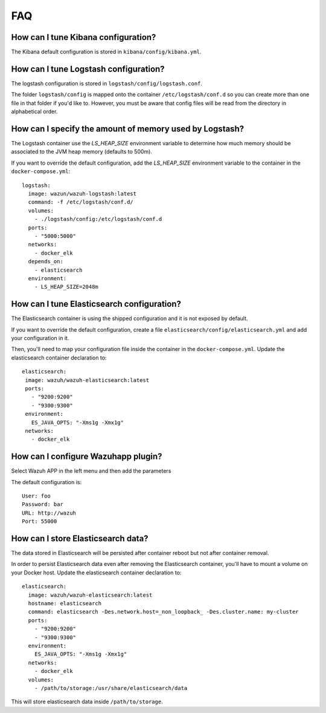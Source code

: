 .. _wazuh_container_faq:

FAQ
===============================

How can I tune Kibana configuration?
-------------------------------------------------------------------

The Kibana default configuration is stored in ``kibana/config/kibana.yml``.

How can I tune Logstash configuration?
-------------------------------------------------------------------

The logstash configuration is stored in ``logstash/config/logstash.conf``.

The folder ``logstash/config`` is mapped onto the container ``/etc/logstash/conf.d`` so you can create more than one file in that folder if you'd like to. However, you must be aware that config files will be read from the directory in alphabetical order.

How can I specify the amount of memory used by Logstash?
-------------------------------------------------------------------

The Logstash container use the *LS_HEAP_SIZE* environment variable to determine how much memory should be associated to the JVM heap memory (defaults to 500m).

If you want to override the default configuration, add the *LS_HEAP_SIZE* environment variable to the container in the ``docker-compose.yml``::


  logstash:
    image: wazun/wazuh-logstash:latest
    command: -f /etc/logstash/conf.d/
    volumes:
      - ./logstash/config:/etc/logstash/conf.d
    ports:
      - "5000:5000"
    networks:
      - docker_elk
    depends_on:
      - elasticsearch
    environment:
      - LS_HEAP_SIZE=2048m

How can I tune Elasticsearch configuration?
-------------------------------------------------------------------

The Elasticsearch container is using the shipped configuration and it is not exposed by default.

If you want to override the default configuration, create a file ``elasticsearch/config/elasticsearch.yml`` and add your configuration in it.

Then, you'll need to map your configuration file inside the container in the ``docker-compose.yml``. Update the elasticsearch container declaration to::


  elasticsearch:
   image: wazuh/wazuh-elasticsearch:latest
   ports:
     - "9200:9200"
     - "9300:9300"
   environment:
     ES_JAVA_OPTS: "-Xms1g -Xmx1g"
   networks:
     - docker_elk

How can I configure Wazuhapp plugin?
-------------------------------------------------------------------

Select Wazuh APP in the left menu and then add the parameters

The default configuration is::

  User: foo
  Password: bar
  URL: http://wazuh
  Port: 55000


How can I store Elasticsearch data?
-------------------------------------------------------------------

The data stored in Elasticsearch will be persisted after container reboot but not after container removal.

In order to persist Elasticsearch data even after removing the Elasticsearch container, you'll have to mount a volume on your Docker host. Update the elasticsearch container declaration to::

  elasticsearch:
    image: wazuh/wazuh-elasticsearch:latest
    hostname: elasticsearch
    command: elasticsearch -Des.network.host=_non_loopback_ -Des.cluster.name: my-cluster
    ports:
      - "9200:9200"
      - "9300:9300"
    environment:
      ES_JAVA_OPTS: "-Xms1g -Xmx1g"
    networks:
      - docker_elk
    volumes:
      - /path/to/storage:/usr/share/elasticsearch/data


This will store elasticsearch data inside ``/path/to/storage``.
